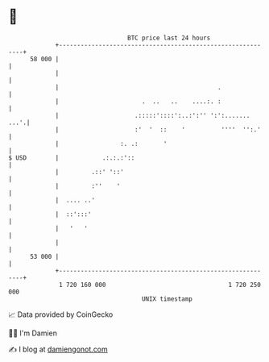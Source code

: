 * 👋

#+begin_example
                                    BTC price last 24 hours                    
                +------------------------------------------------------------+ 
         58 000 |                                                            | 
                |                                                            | 
                |                                            .               | 
                |                       .  ..   ..    ....:. :               | 
                |                     .:::::'::::':..:':'' ':':.......  ...'.| 
                |                     :'  '  ::    '          ''''  '':.'    | 
                |                 :. .:       '                              | 
   $ USD        |            .:.:.:'::                                       | 
                |         .::' '::'                                          | 
                |         :''    '                                           | 
                |  .... ..'                                                  | 
                |  ::':::'                                                   | 
                |   '   '                                                    | 
                |                                                            | 
         53 000 |                                                            | 
                +------------------------------------------------------------+ 
                 1 720 160 000                                  1 720 250 000  
                                        UNIX timestamp                         
#+end_example
📈 Data provided by CoinGecko

🧑‍💻 I'm Damien

✍️ I blog at [[https://www.damiengonot.com][damiengonot.com]]
